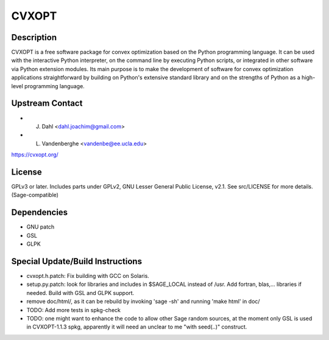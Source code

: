 CVXOPT
======

Description
-----------

CVXOPT is a free software package for convex optimization based on the
Python programming language. It can be used with the interactive Python
interpreter, on the command line by executing Python scripts, or
integrated in other software via Python extension modules. Its main
purpose is to make the development of software for convex optimization
applications straightforward by building on Python's extensive standard
library and on the strengths of Python as a high-level programming
language.


Upstream Contact
----------------

-  J. Dahl <dahl.joachim@gmail.com>
-  L. Vandenberghe <vandenbe@ee.ucla.edu>

https://cvxopt.org/

License
-------

GPLv3 or later. Includes parts under GPLv2, GNU Lesser General Public
License, v2.1. See src/LICENSE for more details. (Sage-compatible)

Dependencies
------------

-  GNU patch
-  GSL
-  GLPK


Special Update/Build Instructions
---------------------------------

-  cvxopt.h.patch: Fix building with GCC on Solaris.

-  setup.py.patch: look for libraries and includes in $SAGE_LOCAL
   instead of /usr. Add fortran, blas,... libraries if needed.
   Build with GSL and GLPK support.

-  remove doc/html/, as it can be rebuild by invoking 'sage -sh' and
   running 'make html' in doc/

-  TODO: Add more tests in spkg-check

-  TODO: one might want to enhance the code to allow other Sage
   random sources, at the moment only GSL is used in CVXOPT-1.1.3
   spkg, apparently it will need an unclear to me "with seed(..)"
   construct.
